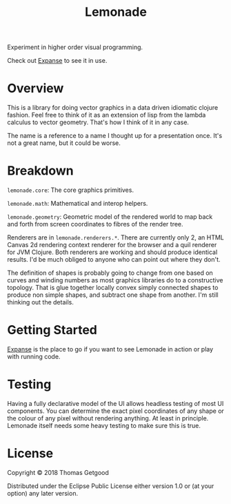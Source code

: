 #+TITLE: Lemonade

Experiment in higher order visual programming.

Check out [[https://github.com/tgetgood/expanse][Expanse]] to see it in use.

* Overview
	This is a library for doing vector graphics in a data driven idiomatic clojure
	fashion. Feel free to think of it as an extension of lisp from the lambda
	calculus to vector geometry. That's how I think of it in any case.

	The name is a reference to a name I thought up for a presentation once. It's
	not a great name, but it could be worse.
* Breakdown
	=lemonade.core=: The core graphics primitives.

	=lemonade.math=: Mathematical and interop helpers.

	=lemonade.geometry=: Geometric model of the rendered world to map back and
	forth from screen coordinates to fibres of the render tree.

	Renderers are in =lemonade.renderers.*=. There are currently only 2, an HTML
	Canvas 2d rendering context renderer for the browser and a quil renderer for
	JVM Clojure. Both renderers are working and should produce identical
	results. I'd be much obliged to anyone who can point out where they don't.

	The definition of shapes is probably going to change from one based on curves
	and winding numbers as most graphics libraries do to a constructive
	topology. That is glue together locally convex simply connected shapes to
	produce non simple shapes, and subtract one shape from another. I'm still
	thinking out the details.
* Getting Started
	[[https://github.com/tgetgood/expanse][Expanse]] is the place to go if you want to see Lemonade in action or play with
	running code.
* Testing
	Having a fully declarative model of the UI allows headless testing of most UI
	components. You can determine the exact pixel coordinates of any shape or the
	colour of any pixel without rendering anything. At least in principle. Lemonade
	itself needs some heavy testing to make sure this is true.
* License
	Copyright © 2018 Thomas Getgood

	Distributed under the Eclipse Public License either version 1.0 or (at your
	option) any later version.
